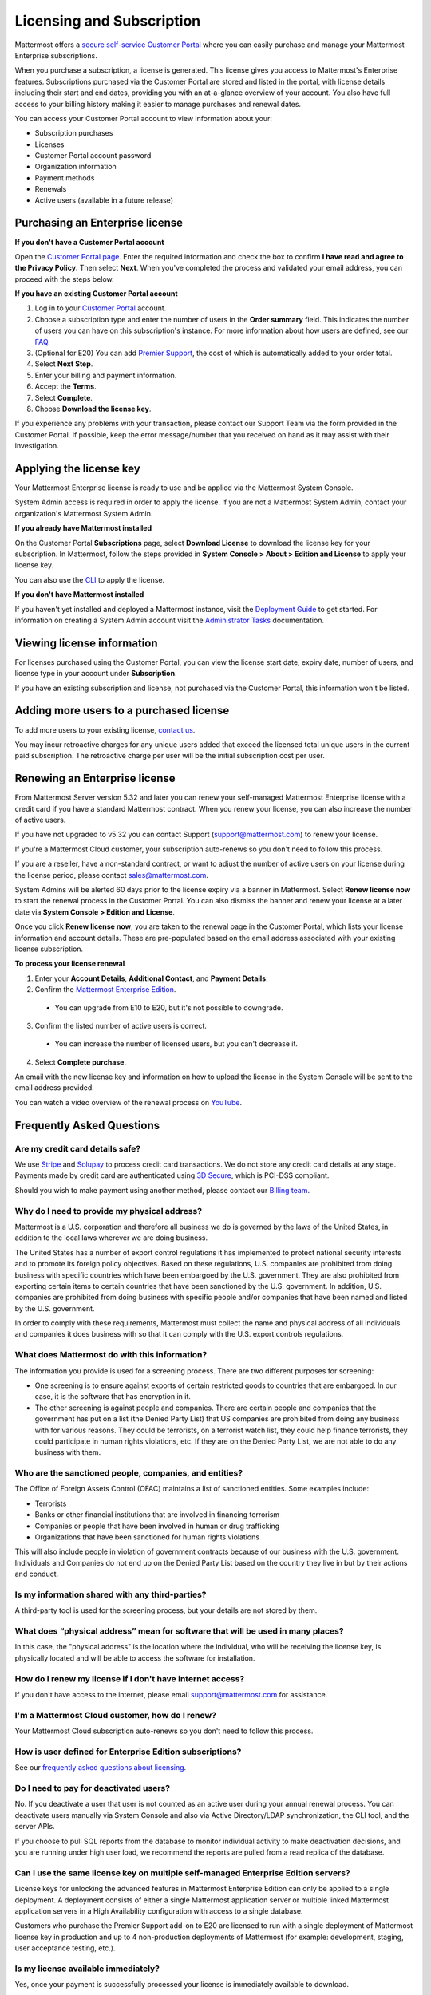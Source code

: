 Licensing and Subscription
--------------------------

Mattermost offers a `secure self-service Customer Portal <https://customers.mattermost.com>`_ where you can easily purchase and manage your Mattermost Enterprise subscriptions.

When you purchase a subscription, a license is generated. This license gives you access to Mattermost's Enterprise features. Subscriptions purchased via the Customer Portal are stored and listed in the portal, with license details including their start and end dates, providing you with an at-a-glance overview of your account. You also have full access to your billing history  making it easier to manage purchases and renewal dates.

You can access your Customer Portal account to view information about your:

- Subscription purchases
- Licenses
- Customer Portal account password
- Organization information
- Payment methods
- Renewals
- Active users (available in a future release)

Purchasing an Enterprise license
~~~~~~~~~~~~~~~~~~~~~~~~~~~~~~~~

**If you don't have a Customer Portal account**

Open the `Customer Portal page <https://customers.mattermost.com>`__. Enter the required information and check the box to confirm **I have read and agree to the Privacy Policy**. Then select **Next**. When you've completed the process and validated your email address, you can proceed with the steps below.

**If you have an existing Customer Portal account**

1. Log in to your `Customer Portal <https://customers.mattermost.com>`_ account.
2. Choose a subscription type and enter the number of users in the **Order summary** field. This indicates the number of users you can have on this subscription's instance. For more information about how users are defined, see our `FAQ <https://mattermost.com/pricing-self-managed/#faq>`_.
3. (Optional for E20) You can add `Premier Support <https://mattermost.com/support/>`_, the cost of which is automatically added to your order total.
4. Select **Next Step**.
5. Enter your billing and payment information.
6. Accept the **Terms**.
7. Select **Complete**.
8. Choose **Download the license key**.

If you experience any problems with your transaction, please contact our Support Team via the form provided in the Customer Portal. If possible, keep the error message/number that you received on hand as it may assist with their investigation.

Applying the license key
~~~~~~~~~~~~~~~~~~~~~~~~

Your Mattermost Enterprise license is ready to use and be applied via the Mattermost System Console.

.. image:: ../images/mattermost_enterprise_license.png

System Admin access is required in order to apply the license. If you are not a Mattermost System Admin, contact your organization's Mattermost System Admin.

**If you already have Mattermost installed**

On the Customer Portal **Subscriptions** page, select **Download License** to download the license key for your subscription. In Mattermost, follow the steps provided in **System Console > About > Edition and License** to apply your license key.

You can also use the `CLI <https://docs.mattermost.com/install/ee-install.html#changing-a-license-key>`__ to apply the license.

**If you don't have Mattermost installed**

If you haven't yet installed and deployed a Mattermost instance, visit the `Deployment Guide <https://docs.mattermost.com/deployment/deployment.html>`_ to get started. For information on creating a System Admin account visit the `Administrator Tasks <https://docs.mattermost.com/deployment/on-boarding.html>`_ documentation.

Viewing license information
~~~~~~~~~~~~~~~~~~~~~~~~~~~

For licenses purchased using the Customer Portal, you can view the license start date, expiry date, number of users, and license type in your account under **Subscription**.

If you have an existing subscription and license, not purchased via the Customer Portal, this information won't be listed.

Adding more users to a purchased license
~~~~~~~~~~~~~~~~~~~~~~~~~~~~~~~~~~~~~~~~

To add more users to your existing license, `contact us <https://mattermost.com/contact-us/>`_.

You may incur retroactive charges for any unique users added that exceed the licensed total unique users in the current paid subscription. The retroactive charge per user will be the initial subscription cost per user.

Renewing an Enterprise license
~~~~~~~~~~~~~~~~~~~~~~~~~~~~~~

From Mattermost Server version 5.32 and later you can renew your self-managed Mattermost Enterprise license with a credit card if you have a standard Mattermost contract. When you renew your license, you can also increase the number of active users.

If you have not upgraded to v5.32 you can contact Support (support@mattermost.com) to renew your license.

If you're a Mattermost Cloud customer, your subscription auto-renews so you don't need to follow this process.

If you are a reseller, have a non-standard contract, or want to adjust the number of active users on your license during the license period, please contact sales@mattermost.com.

System Admins will be alerted 60 days prior to the license expiry via a banner in Mattermost. Select **Renew license now** to start the renewal process in the Customer Portal. You can also dismiss the banner and renew your license at a later date via **System Console > Edition and License**.

Once you click **Renew license now**, you are taken to the renewal page in the Customer Portal, which lists your license information and account details. These are pre-populated based on the email address associated with your existing license subscription. 

**To process your license renewal**

1. Enter your **Account Details**, **Additional Contact**, and **Payment Details**.
2. Confirm the `Mattermost Enterprise Edition <https://mattermost.com/pricing-self-managed>`_.
  * You can upgrade from E10 to E20, but it's not possible to downgrade.
3. Confirm the listed number of active users is correct. 
 * You can increase the number of licensed users, but you can't decrease it.
4. Select **Complete purchase**. 

An email with the new license key and information on how to upload the license in the System Console will be sent to the email address provided.

You can watch a video overview of the renewal process on `YouTube <https://www.youtube.com/watch?v=Sz_1nhVufHY>`_.

.. raw:: html
  
   <iframe width="560" height="315" src="https://www.youtube.com/embed/Sz_1nhVufHY" frameborder="0" allow="autoplay; encrypted-media" allowfullscreen></iframe>

Frequently Asked Questions
~~~~~~~~~~~~~~~~~~~~~~~~~~

Are my credit card details safe?
^^^^^^^^^^^^^^^^^^^^^^^^^^^^^^^^

We use `Stripe <https://stripe.com/payments>`_ and `Solupay <https://www.solupay.com/>`_ to process credit card transactions. We do not store any credit card details at any stage. Payments made by credit card are authenticated using `3D Secure <https://support.payfast.co.za/article/96-what-is-3d-secure-visa-secure-mastercard-securecode>`__, which is PCI-DSS compliant.

Should you wish to make payment using another method, please contact our `Billing team <mailto:AR@mattermost.com>`_.

Why do I need to provide my physical address?
^^^^^^^^^^^^^^^^^^^^^^^^^^^^^^^^^^^^^^^^^^^^^

Mattermost is a U.S. corporation and therefore all business we do is governed by the laws of the United States, in addition to the local laws wherever we are doing business. 

The United States has a number of export control regulations it has implemented to protect national security interests and to promote its foreign policy objectives. Based on these regulations, U.S. companies are prohibited from doing business with specific countries which have been embargoed by the U.S. government. They are also prohibited from exporting certain items to certain countries that have been sanctioned by the U.S. government. In addition, U.S. companies are prohibited from doing business with specific people and/or companies that have been named and listed by the U.S. government. 

In order to comply with these requirements, Mattermost must collect the name and physical address of all individuals and companies it does business with so that it can comply with the U.S. export controls regulations.

What does Mattermost do with this information?
^^^^^^^^^^^^^^^^^^^^^^^^^^^^^^^^^^^^^^^^^^^^^^

The information you provide is used for a screening process. There are two different purposes for screening: 

- One screening is to ensure against exports of certain restricted goods to countries that are embargoed. In our case, it is the software that has encryption in it.
- The other screening is against people and companies. There are certain people and companies that the government has put on a list (the Denied Party List) that US companies are prohibited from doing any business with for various reasons. They could be terrorists, on a terrorist watch list, they could help finance terrorists, they could participate in human rights violations, etc. If they are on the Denied Party List, we are not able to do any business with them.

Who are the sanctioned people, companies, and entities?
^^^^^^^^^^^^^^^^^^^^^^^^^^^^^^^^^^^^^^^^^^^^^^^^^^^^^^^

The Office of Foreign Assets Control (OFAC) maintains a list of sanctioned entities. Some examples include:

- Terrorists
- Banks or other financial institutions that are involved in financing terrorism
- Companies or people that have been involved in human or drug trafficking
- Organizations that have been sanctioned for human rights violations

This will also include people in violation of government contracts because of our business with the U.S. government. Individuals and Companies do not end up on the Denied Party List based on the country they live in but by their actions and conduct.

Is my information shared with any third-parties?
^^^^^^^^^^^^^^^^^^^^^^^^^^^^^^^^^^^^^^^^^^^^^^^^

A third-party tool is used for the screening process, but your details are not stored by them.

What does “physical address” mean for software that will be used in many places?
^^^^^^^^^^^^^^^^^^^^^^^^^^^^^^^^^^^^^^^^^^^^^^^^^^^^^^^^^^^^^^^^^^^^^^^^^^^^^^^^

In this case, the "physical address" is the location where the individual, who will be receiving the license key, is physically located and will be able to access the software for installation.

How do I renew my license if I don't have internet access?
^^^^^^^^^^^^^^^^^^^^^^^^^^^^^^^^^^^^^^^^^^^^^^^^^^^^^^^^^^

If you don't have access to the internet, please email support@mattermost.com for assistance.

I'm a Mattermost Cloud customer, how do I renew?
^^^^^^^^^^^^^^^^^^^^^^^^^^^^^^^^^^^^^^^^^^^^^^^^

Your Mattermost Cloud subscription auto-renews so you don't need to follow this process.

How is user defined for Enterprise Edition subscriptions?
^^^^^^^^^^^^^^^^^^^^^^^^^^^^^^^^^^^^^^^^^^^^^^^^^^^^^^^^^

See our `frequently asked questions about licensing <https://mattermost.com/pricing-self-managed/#faq>`__.

Do I need to pay for deactivated users?
^^^^^^^^^^^^^^^^^^^^^^^^^^^^^^^^^^^^^^^

No. If you deactivate a user that user is not counted as an active user during your annual renewal process. You can deactivate users manually via System Console and also via Active Directory/LDAP synchronization, the CLI tool, and the server APIs.

If you choose to pull SQL reports from the database to monitor individual activity to make deactivation decisions, and you are running under high user load, we recommend the reports are pulled from a read replica of the database.

Can I use the same license key on multiple self-managed Enterprise Edition servers?
^^^^^^^^^^^^^^^^^^^^^^^^^^^^^^^^^^^^^^^^^^^^^^^^^^^^^^^^^^^^^^^^^^^^^^^^^^^^^^^^^^^

License keys for unlocking the advanced features in Mattermost Enterprise Edition can only be applied to a single deployment. A deployment consists of either a single Mattermost application server or multiple linked Mattermost application servers in a High Availability configuration with access to a single database.

Customers who purchase the Premier Support add-on to E20 are licensed to run with a single deployment of Mattermost license key in production and up to 4 non-production deployments of Mattermost (for example: development, staging, user acceptance testing, etc.).

Is my license available immediately?
^^^^^^^^^^^^^^^^^^^^^^^^^^^^^^^^^^^^

Yes, once your payment is successfully processed your license is immediately available to download.

How will I know when to renew my license?
^^^^^^^^^^^^^^^^^^^^^^^^^^^^^^^^^^^^^^^^^

You will be notified 60 days prior to your license expiry that your license is due for renewal, via a blue banner displayed at the top of your Mattermost window. This banner is only visible to System Admins.

You can select **Renew license now** to begin the renewal process. You can also select the **x** to dismiss the notification. The notification is reactivated when your browser is refreshed or you reload the desktop app.

How long does it take to renew a license?
^^^^^^^^^^^^^^^^^^^^^^^^^^^^^^^^^^^^^^^^^

Once you’ve started the renewal process, we'll be in contact with you to confirm your order and send you the order form. There may be additional paperwork required. Once we have the signed order form and (if applicable) the necessary paperwork from you, we're able to process the renewal and issue your license key within 24 hours.

What happens to my license if I don't renew in time?
^^^^^^^^^^^^^^^^^^^^^^^^^^^^^^^^^^^^^^^^^^^^^^^^^^^^

If you don't renew within the 60-day renewal period, a 10-day grace period is provided for you to upload a new license key. During this period your Mattermost installation runs as normal, with full access to Enterprise features. During the grace period, the notification banner is not dismissable.

When the grace period expires, your Enterprise version is downgraded to Team Edition. Enterprise features are disabled.
 
What happens when my license expires?
^^^^^^^^^^^^^^^^^^^^^^^^^^^^^^^^^^^^^

If you don't renew your license within the 10-day grace period, your Mattermost version is automatically downgraded to Team Edition so you can still access and use Mattermost. However, Enterprise features will no longer be available and if you are currently using them, the functionality will no longer be accessible.

When you renew, the Enterprise features will become available with the previous configuration (provided no action such as user migration has been taken).

Which features are affected when my Enterprise license expires?
^^^^^^^^^^^^^^^^^^^^^^^^^^^^^^^^^^^^^^^^^^^^^^^^^^^^^^^^^^^^^^^

The affected Enterprise features include, but are not limited to, the following:

.. csv-table::
    :header: "Feature", "How it's affected", "What steps do I need to take?"

    "Elasticsearch", "Elasticsearch is automatically disabled and will start using the default database for indexing posts.", "None needed."
    "AD/LDAP, SAML SSO, Office 365 SSO, and Google SSO", "Login options are no longer provided on the sign-in page. Users who previously signed in with one of these methods are no longer able to.
    
    Users who were already signed in can continue to use Mattermost until their session expires or until they log out.", "Users must be migrated to email authentication via **System Console > Users**. Select the drop-down menu for the relevant member, choose **Switch to Email/Password**, enter a new password, and choose **Reset**."
    "AD/LDAP", "Groups in the database are retained but cannot be used. Memberships are frozen in state for group synced teams/channels.
    
    Mentions for AD/LDAP groups are not shown in the autocomplete menu.
    
    Group mentions are no longer highlighted in text and do not trigger new notifications.", "Use the `CLI <https://docs.mattermost.com/administration/command-line-tools.html#mattermost-group>`_ to modify group sync settings for the team/channel."
    "High Availability", "High Availability is disabled. If all nodes in a cluster continue running, the nodes will stop communicating and caches will get out of sync. This is likely to cause delays in messages, notifications, etc.", "None needed."
    "Performance monitoring", "Monitoring is disabled and Grafana will no longer update with new data.", "None needed."
    "Compliance exports", "Jobs are no longer scheduled in the job server. Data is not exported.", "None needed."
    "Data retention", "Jobs are no longer scheduled in the job server. Data is not deleted.", "None needed."
    "Custom terms", "Custom terms no longer displayed to end users on login. Data is retained in the Terms of Service database table.", "None needed."
    "Custom announcement banners", "No longer visible and is replaced by the default announcement banner.", "None needed."
    "Multi-factor authentication (MFA)", "MFA is no longer enforced/required for new accounts but remains enabled for those who configured it.", "None needed."
    "Permissions", "Permissions are retained in the database in a frozen state and cannot be modified in the the System Console.", "Use the `CLI <https://docs.mattermost.com/administration/command-line-tools.html#mattermost-permissions-reset>`_ to reset permissions to default."
    "Guest accounts", "Guests that are not actively logged in are prevented from logging in. Guests who are actively logged in are able to use Mattermost until their session expires or they log out.", "None needed."
    
Why can't I dismiss the expiry notification banner?
^^^^^^^^^^^^^^^^^^^^^^^^^^^^^^^^^^^^^^^^^^^^^^^^^^^

If there's a red expiry announcement banner stating: "Enterprise license is expired and some features may be disabled. Please contact your System Administrator for details." it means your grace period has expired. This announcement banner persists until the license is renewed, and is visible to users.

Once a new license is applied, the banner will no longer be visible.

If you don't plan to renew your Enterprise Edition subscription, revoke the expired license in **System Console > Edition and License**.

Do you have a program for official non-profits, open source projects, and charities?
^^^^^^^^^^^^^^^^^^^^^^^^^^^^^^^^^^^^^^^^^^^^^^^^^^^^^^^^^^^^^^^^^^^^^^^^^^^^^^^^^^^^

Yes, please see the `Mattermost Monday License program <https://mattermost.com/nonprofit/>`_.

Do you have discounted licenses for academic institutions?
^^^^^^^^^^^^^^^^^^^^^^^^^^^^^^^^^^^^^^^^^^^^^^^^^^^^^^^^^^

Yes, for academic institutions we offer `Mattermost Enterprise Edition Standard <https://mattermost.com/education/>`_ for no charge to students (staff members pay regular price). You need to pay for at least 10 staff members in order to qualify for an academic license. Please see `Mattermost Academic Licensing <https://docs.google.com/forms/d/e/1FAIpQLSfdl9fTwahgMQu0hb65A58OWzzR3541VwU-MbT0f3y1ND4QhA/viewform>`_ for more information.

Is there a maximum number of users per subscription?
^^^^^^^^^^^^^^^^^^^^^^^^^^^^^^^^^^^^^^^^^^^^^^^^^^^^

No, there is no limit to the subscription value or number of users you can purchase per product.

Can other members of my organization use this account to manage our subscription?
^^^^^^^^^^^^^^^^^^^^^^^^^^^^^^^^^^^^^^^^^^^^^^^^^^^^^^^^^^^^^^^^^^^^^^^^^^^^^^^^^

We currently support a single account/user per organization. The ability to add multiple users per organization will be available in a future release.

What happens if my department buys Mattermost Enterprise Edition and then central IT buys a high volume license that also covers my department?
^^^^^^^^^^^^^^^^^^^^^^^^^^^^^^^^^^^^^^^^^^^^^^^^^^^^^^^^^^^^^^^^^^^^^^^^^^^^^^^^^^^^^^^^^^^^^^^^^^^^^^^^^^^^^^^^^^^^^^^^^^^^^^^^^^^^^^^^^^^^^^^

Mattermost Enterprise Edition subscriptions and support benefits are licensed per production instance.

When the subscription term for your department's production instance expires, you can either discontinue your department's production instance and move to the instance hosted by central IT (which can optionally provision one or more teams for your department to control), or you can renew your subscription to maintain control of your department's instance (e.g., to configure or customize the system in a manner highly specific to your line-of-business) in addition to using the instance from central IT.

Where can I find the license agreement for Mattermost Enterprise Edition?
^^^^^^^^^^^^^^^^^^^^^^^^^^^^^^^^^^^^^^^^^^^^^^^^^^^^^^^^^^^^^^^^^^^^^^^^^^

Mattermost Enterprise Edition can be used for free without a license key as commercial software functionally equivalent to the open source Mattermost Team Edition licensed under MIT. When a license key is purchased and applied to Mattermost Enterprise Edition, additional enterprise features unlock. The license agreement for Mattermost Enterprise Edition is included in the software and also available `here <https://mattermost.com/enterprise-edition-license/>`_.

How do I delete my Customer Portal account?
^^^^^^^^^^^^^^^^^^^^^^^^^^^^^^^^^^^^^^^^^^^

Please contact Mattermost Support for assistance with deleting your Customer Portal account.

What happens to my license when I delete my account?
^^^^^^^^^^^^^^^^^^^^^^^^^^^^^^^^^^^^^^^^^^^^^^^^^^^^

When an account is deleted, the license remains valid. When the license is close to expiring, you will need to create a new profile in order to purchase a new license.
